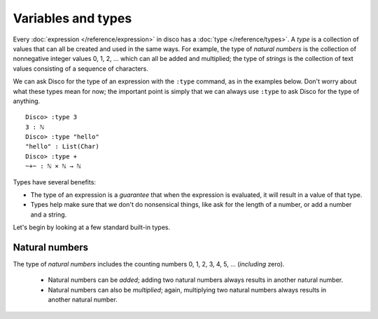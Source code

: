 Variables and types
===================

Every :doc:`expression </reference/expression>` in disco has a
:doc:`type </reference/types>`. A *type* is a collection of values
that can all be created and used in the same ways.  For example, the
type of *natural numbers* is the collection of nonnegative integer
values 0, 1, 2, ... which can all be added and multiplied; the type of
*strings* is the collection of text values consisting of a sequence of
characters.

We can ask Disco for the type of an expression with the ``:type``
command, as in the examples below.  Don't worry about what these types
mean for now; the important point is simply that we can always use
``:type`` to ask Disco for the type of anything.

::

   Disco> :type 3
   3 : ℕ
   Disco> :type "hello"
   "hello" : List(Char)
   Disco> :type +
   ~+~ : ℕ × ℕ → ℕ

Types have several benefits:

* The type of an expression is a *guarantee* that when the expression
  is evaluated, it will result in a value of that type.
* Types help make sure that we don't do nonsensical things, like ask
  for the length of a number, or add a number and a string.

Let's begin by looking at a few standard built-in types.

Natural numbers
---------------

The type of *natural numbers* includes the counting numbers 0, 1, 2,
3, 4, 5, ... (*including* zero).

  - Natural numbers can be *added*; adding two natural numbers
    always results in another natural number.

  - Natural numbers can also be *multiplied*; again, multiplying two
    natural numbers always results in another natural number.

